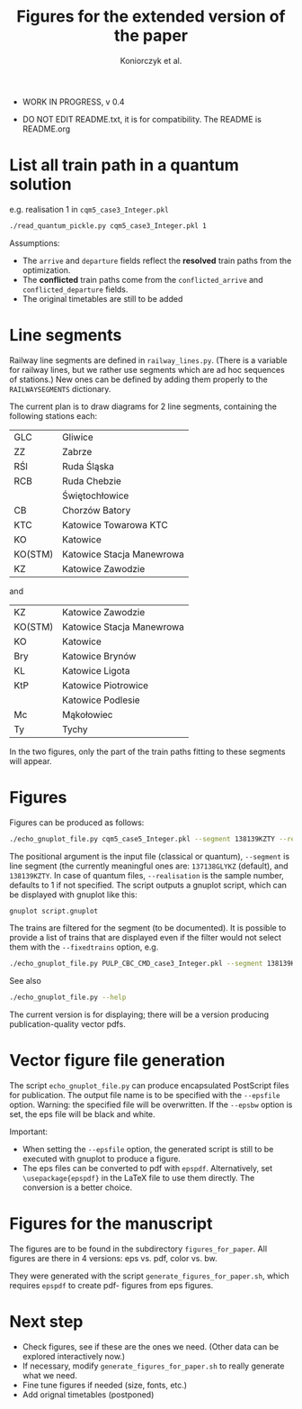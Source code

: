#+TITLE: Figures for the extended version of the paper
#+AUTHOR: Koniorczyk et al.

- WORK IN PROGRESS, v 0.4

- DO NOT EDIT README.txt, it is for compatibility.
  The README is README.org

* List all train path in a quantum solution

e.g. realisation 1 in ~cqm5_case3_Integer.pkl~

#+BEGIN_SRC bash 
./read_quantum_pickle.py cqm5_case3_Integer.pkl 1
#+END_SRC

Assumptions:

- The ~arrive~ and ~departure~ fields reflect the *resolved* train paths
  from the optimization.
- The *conflicted* train paths come from the ~conflicted_arrive~ and
  ~conflicted_departure~ fields.
- The original timetables are still to be added
* Line segments
Railway line segments are defined in ~railway_lines.py~. (There is a
variable for railway lines, but we rather use segments which are ad
hoc sequences of stations.) New ones can be defined by adding them
properly to the ~RAILWAYSEGMENTS~ dictionary.

The current plan is to draw diagrams for 2 line segments, containing the
following stations each:

| GLC     | Gliwice                   |
| ZZ      | Zabrze                    |
| RŚl     | Ruda Śląska               |
| RCB     | Ruda Chebzie              |
|         | Świętochłowice            |
| CB      | Chorzów Batory            |
| KTC     | Katowice Towarowa KTC     |
| KO      | Katowice                  |
| KO(STM) | Katowice Stacja Manewrowa |
| KZ      | Katowice Zawodzie         |

and

| KZ      | Katowice Zawodzie         |
| KO(STM) | Katowice Stacja Manewrowa |
| KO      | Katowice                  |
| Bry     | Katowice Brynów           |
| KL      | Katowice Ligota           |
| KtP     | Katowice Piotrowice       |
|         | Katowice Podlesie         |
| Mc      | Mąkołowiec                |
| Ty      | Tychy                     |

In the two figures, only the part of the train paths fitting to these
segments will appear.

* Figures
Figures can be produced as follows:
#+BEGIN_SRC bash 
./echo_gnuplot_file.py cqm5_case5_Integer.pkl --segment 138139KZTY --realisation 2 > tmp.gnuplot
#+END_SRC
The positional argument is the input file (classical or quantum),
~--segment~ is line segment (the currently meaningful ones are:
~137138GLYKZ~ (default), and ~138139KZTY~.  In case of quantum files,
~--realisation~ is the sample number, defaults to 1 if
not specified. The script outputs a gnuplot script, which can be
displayed with gnuplot like this:
#+BEGIN_SRC bash 
gnuplot script.gnuplot
#+END_SRC

The trains are filtered for the segment (to be documented). It is
possible to provide a list of trains that are displayed even if the
filter would not select them with the ~--fixedtrains~ option, e.g.

#+BEGIN_SRC bash 
./echo_gnuplot_file.py PULP_CBC_CMD_case3_Integer.pkl --segment 138139KZTY --fixedtrains="44862,44717" > script.gnuplot
#+END_SRC

See also
#+BEGIN_SRC bash 
./echo_gnuplot_file.py --help
#+END_SRC

The current version is for displaying; there will be a version
producing publication-quality vector pdfs.

* Vector figure file generation
The script ~echo_gnuplot_file.py~ can produce encapsulated PostScript
files for publication. The output file name is to be specified with
the ~--epsfile~ option. Warning: the specified file will be
overwritten. If the ~--epsbw~ option is set, the eps file will be
black and white.

Important:

- When setting the ~--epsfile~ option, the generated script is still
  to be executed with gnuplot to produce a figure.
- The eps files can be converted to pdf with ~epspdf~. Alternatively,
  set ~\usepackage{epspdf}~ in the LaTeX file to use them
  directly. The conversion is a better choice.

* Figures for the manuscript
The figures are to be found in the subdirectory ~figures_for_paper~.
All figures are there in 4 versions: eps vs. pdf, color vs. bw.

They were generated with the script ~generate_figures_for_paper.sh~,
which requires ~epspdf~ to create pdf- figures from eps figures.
* Next step
- Check figures, see if these are the ones we need. (Other data can be
  explored interactively now.)
- If necessary, modify ~generate_figures_for_paper.sh~ to really
  generate what we need.
- Fine tune figures if needed (size, fonts, etc.)
- Add orignal timetables (postponed)
